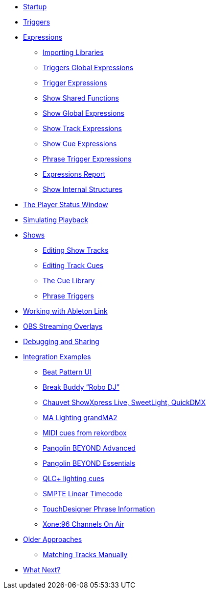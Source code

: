 * xref:README.adoc[Startup]
* xref:Triggers.adoc[Triggers]
* xref:Expressions.adoc[Expressions]
** xref:ImportingLibraries.adoc[Importing Libraries]
** xref:Expressions_TriggerGlobal.adoc[Triggers Global Expressions]
** xref:Expressions_Trigger.adoc[Trigger Expressions]
** xref:Expressions_ShowShared.adoc[Show Shared Functions]
** xref:Expressions_ShowGlobal.adoc[Show Global Expressions]
** xref:Expressions_ShowTrack.adoc[Show Track Expressions]
** xref:Expressions_ShowCue.adoc[Show Cue Expressions]
** xref:Expressions_PhraseTrigger.adoc[Phrase Trigger Expressions]
** xref:Expressions_Report.adoc[Expressions Report]
** xref:ShowInternals.adoc[Show Internal Structures]
* xref:Players.adoc[The Player Status Window]
* xref:SimulatingPlayback.adoc[Simulating Playback]
* xref:Shows.adoc[Shows]
** xref:Shows_Tracks.adoc[Editing Show Tracks]
** xref:Shows_Cues.adoc[Editing Track Cues]
** xref:Shows_CueLibrary.adoc[The Cue Library]
** xref:Shows_PhraseTriggers.adoc[Phrase Triggers]
* xref:Link.adoc[Working with Ableton Link]
* xref:ObsOverlay.adoc[OBS Streaming Overlays]
* xref:Debugging.adoc[Debugging and Sharing]
* xref:Integration.adoc[Integration Examples]
** xref:Integration_BeatPattern.adoc[Beat Pattern UI]
** xref:Integration_BreakBuddy.adoc[Break Buddy “Robo DJ”]
** xref:Integration_ShowXpress.adoc[Chauvet ShowXpress Live, SweetLight, QuickDMX]
** xref:Integration_GrandMA2.adoc[MA Lighting grandMA2]
** xref:Integration_MIDI_rekordbox.adoc[MIDI cues from rekordbox]
** xref:Integration_BeyondAdvanced.adoc[Pangolin BEYOND Advanced]
** xref:Integration_BeyondEssentials.adoc[Pangolin BEYOND Essentials]
** xref:Integration_QLC.adoc[QLC+ lighting cues]
** xref:Integration_SMPTE.adoc[SMPTE Linear Timecode]
** xref:Integration_TouchDesigner.adoc[TouchDesigner Phrase Information]
** xref:Integration_XoneOnAir.adoc[Xone:96 Channels On Air]
* xref:Older.adoc[Older Approaches]
** xref:Matching.adoc[Matching Tracks Manually]
* xref:README.adoc#what-next[What Next?]
